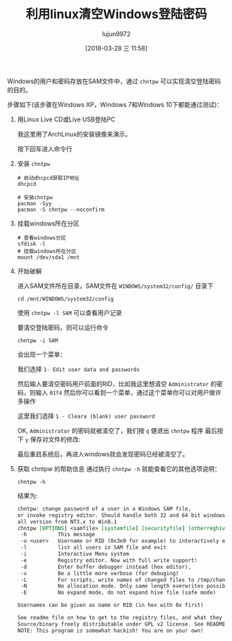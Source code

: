 #+TITLE: 利用linux清空Windows登陆密码
#+AUTHOR: lujun9972
#+TAGS: linux和它的小伙伴
#+DATE: [2018-03-28 三 11:58]
#+LANGUAGE:  zh-CN
#+OPTIONS:  H:6 num:nil toc:t \n:nil ::t |:t ^:nil -:nil f:t *:t <:nil

Windows的用户和密码存放在SAM文件中，通过 =chntpw= 可以实现清空登陆密码的目的。

步骤如下(该步骤在Windows XP，Windows 7和Windows 10下都能通过测试)：

1. 用Linux Live CD或Live USB登陆PC

   我这里用了ArchLinux的安装镜像来演示。

   [[./images/linux_reset_windows_password01.png]]

   按下回车进入命令行

   [[./images/linux_reset_windows_password02.png]]
2. 安装 =chntpw=

   #+BEGIN_SRC shell
     # 启动dhcpcd获取IP地址
     dhcpcd

     # 安装chntpw
     pacman -Syy
     pacman -S chntpw --noconfirm
   #+END_SRC

   [[./images/linux_reset_windows_password03.png]]
3. 挂载windows所在分区
   #+BEGIN_SRC shell
     # 查看windows分区
     sfdisk -l
     # 挂载windows所在分区
     mount /dev/sda1 /mnt
   #+END_SRC
   
   [[./images/linux_reset_windows_password04.png]]
4. 开始破解
   
   进入SAM文件所在目录，SAM文件在 =WINDOWS/system32/config/= 目录下
   #+BEGIN_SRC shell
     cd /mnt/WINDOWS/system32/config
   #+END_SRC
   
   使用 =chntpw -l SAM= 可以查看用户记录
   
   [[./images/linux_reset_windows_password05.png]]
   
   要清空登陆密码，则可以运行命令
   #+BEGIN_SRC shell
     chntpw -i SAM
   #+END_SRC
   会出现一个菜单：

   [[./images/linux_reset_windows_password06.png]]
   
  我们选择 =1- Edit user data and passwords= 
  
   [[./images/linux_reset_windows_password07.png]]
   
   然后输入要清空密码用户前面的RID，比如我这里想清空 =Administrator= 的密码，则输入 =01f4=
   然后你可以看到一个菜单，通过这个菜单你可以对用户做许多操作

   [[./images/linux_reset_windows_password08.png]]
   
   这里我们选择 =1 - Cleara (blank) user password=

   [[./images/linux_reset_windows_password09.png]]
   
   OK, =Administrator= 的密码就被清空了，我们按 =q= 健退出 =chntpw= 程序
   最后按下 =y= 保存对文件的修改:

   [[./images/linux_reset_windows_password10.png]]

   最后重启系统后，再进入windows就会发现密码已经被清空了。
5. 获取 chntpw 的帮助信息
   通过执行 =chntpw -h= 就能查看它的其他选项说明：
   #+BEGIN_SRC shell :results org
     chntpw -h
   #+END_SRC

   结果为:
   #+BEGIN_SRC org
   chntpw: change password of a user in a Windows SAM file,
   or invoke registry editor. Should handle both 32 and 64 bit windows and
   all version from NT3.x to Win8.1
   chntpw [OPTIONS] <samfile> [systemfile] [securityfile] [otherreghive] [...]
    -h          This message
    -u <user>   Username or RID (0x3e9 for example) to interactively edit
    -l          list all users in SAM file and exit
    -i          Interactive Menu system
    -e          Registry editor. Now with full write support!
    -d          Enter buffer debugger instead (hex editor), 
    -v          Be a little more verbose (for debuging)
    -L          For scripts, write names of changed files to /tmp/changed
    -N          No allocation mode. Only same length overwrites possible (very safe mode)
    -E          No expand mode, do not expand hive file (safe mode)

   Usernames can be given as name or RID (in hex with 0x first)

   See readme file on how to get to the registry files, and what they are.
   Source/binary freely distributable under GPL v2 license. See README for details.
   NOTE: This program is somewhat hackish! You are on your own!
   #+END_SRC

